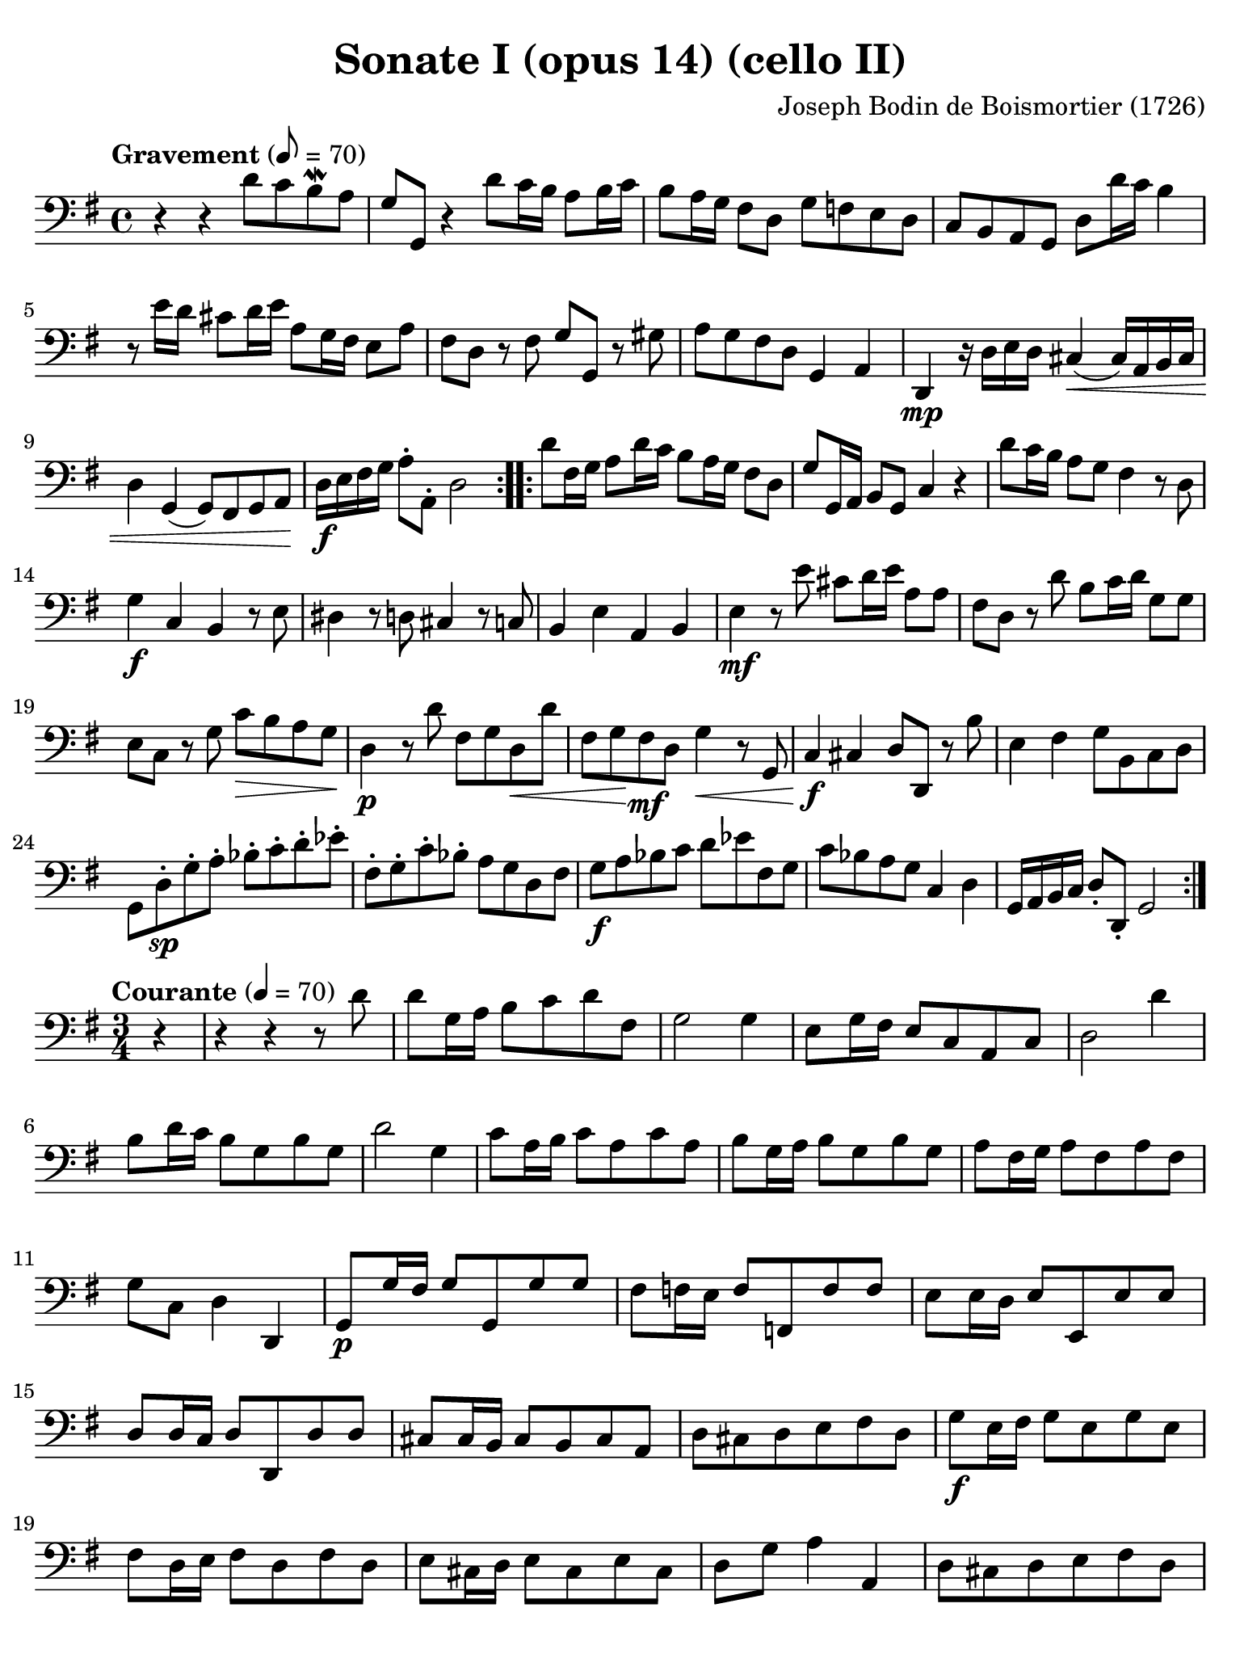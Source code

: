 #(set-global-staff-size 21)

\version "2.24.0"

\header {
  title    = "Sonate I (opus 14) (cello II)"
  composer = "Joseph Bodin de Boismortier (1726)"
  tagline  = ""
}

\language "italiano"

% iPad Pro 12.9

\paper {
  paper-width  = 195\mm
  paper-height = 260\mm
  indent = #0
  page-count = #3
  line-width = #184
  print-page-number = ##f
  ragged-last-bottom = ##t
  ragged-bottom = ##f
%  ragged-last = ##t
}

\score {
  \new Staff {
    \override Hairpin.to-barline = ##f
    \repeat volta 2 {
      \tempo Gravement 8 = 70
      \time 4/4
      \key sol \major
      \clef "bass"

      r4 r4 re'8 do'8 si8\mordent la8                                
      | sol8 sol,8 r4 re'8 do'16 si16 la8 si16 do'16                   
      | si8 la16 sol16 fad8 re8 sol8 fa8 mi8 re8                       
      | do8 si,8 la,8 sol,8 re8 re'16 do'16 si4                        
      | r8 mi'16 re'16 dod'8 re'16 mi'16 la8 sol16 fad16 mi8 la8       
      | fad8 re8 r8 fad8 sol8 sol,8 r8 sold8                           
      | la8 sol8 fad8 re8 sol,4 la,4                                   
      | re,4\mp r16 re16 mi16 re16 dod4\<(dod16) la,16 si,16 dod16     
      | re4 sol,4(sol,8) fad,8 sol,8 la,8\!                            
      | re16\f mi16 fad16 sol16 la8-. la,8-. re2                       
    }
    
    \repeat volta 2 {
      re'8 fad16 sol16 la8 re'16 do'16 si8 la16 sol16 fad8 re8       
      | sol8 sol,16 la,16 si,8 sol,8 do4 r4                            
      | re'8 do'16 si16 la8 sol8 fad4 r8 re8                           
      | sol4\f do4 si,4 r8 mi8                                         
      | red4 r8 re8 dod4 r8 do8                                        
      | si,4 mi4 la,4 si,4                                             
      | mi4\mf r8 mi'8 dod'8 re'16 mi'16 la8 la8                       
      | fad8 re8 r8 re'8 si8 do'16 re'16 sol8 sol8                     
      | mi8 do8 r8 sol8 do'8\> si8 la8 sol8\!                          
      | re4\p r8 re'8 fad8 sol8 re8\< re'8                             
      | fad8 sol8\! fad8\mf re8 sol4\< r8 sol,8                        
      | do4\!\f dod4 re8 re,8 r8 si8                                   
      | mi4 fad4 sol8 si,8 do8 re8                                     
      | sol,8 re8-.\sp sol8-. la8-. sib8-. do'8-. re'8-. mib'8-.                                          
      | fad8-. sol8-. do'8-. sib8-. la8 sol8 re8 fad8                                              
      | sol8\f la8 sib8 do'8 re'8 mib'8 fad8 sol8                      
      | do'8 sib8 la8 sol8 do4 re4                                     
      | sol,16 la,16 si,16 do16 re8-. re,8-. sol,2                     
    }
  }
}

\score {
  \new Staff {
    \override Hairpin.to-barline = ##f
    \repeat volta 2 {
      \tempo Courante 4 = 70
      \time 3/4
      \key sol \major
      \clef "bass"

      \partial 4 r4                                                  
      | r4 r4 r8 re'8                                                  
      | re'8 sol16 la16 si8 do'8 re'8 fad8                             
      | sol2 sol4                                                      
      | mi8 sol16 fad16 mi8 do8 la,8 do8                               
      | re2 re'4                                                       
      | si8 re'16 do'16 si8 sol8 si8 sol8                              
      | re'2 sol4                                                      
      | do'8 la16 si16 do'8 la8 do'8 la8                               
      | si8 sol16 la16 si8 sol8 si8 sol8                               
      | la8 fad16 sol16 la8 fad8 la8 fad8                              
      | sol8 do8 re4 re,4                                              
      | sol,8\p sol16 fad16 sol8 sol,8 sol8 sol8                       
      | fad8 fa16 mi16 fa8 fa,8 fa8 fa8                                
      | mi8 mi16 re16 mi8 mi,8 mi8 mi8                                 
      | re8 re16 do16 re8 re,8 re8 re8                                 
      | dod8 dod16 si,16 dod8 si,8 dod8 la,8                           
      | re8 dod8 re8 mi8 fad8 re8                                      
      | sol8\f mi16 fad16 sol8 mi8 sol8 mi8                            
      | fad8 re16 mi16 fad8 re8 fad8 re8                               
      | mi8 dod16 re16 mi8 dod8 mi8 dod8                               
      | re8 sol8 la4 la,4                                              
      | re8 dod8 re8 mi8 fad8 re8                                      
      | sol8 \breathe mi16 fad16 sol16 fad16
        mi16 fad16 sol16 fad16 mi16 sol16                              
      | fad8 \breathe re16 mi16 fad16 mi16
        re16 mi16 fad16 mi16 re16 fad16                                
      | mi8 \breathe dod16 re16 mi16 re16 dod16
        re16 mi16 re16 dod16 mi16                                      
      | re8\f sol,8 la,4 la,4                                          
      | re,2
      
      \repeat volta 2 {
        \partial 4 r4
        | r4 r4 r8 la8                                                 
        | la8 re16 mi16 fad8 sol8 la8 dod8                             
        | re2 r8 re'8                                                  
        | re'8 sol16 la16 si8 do'8 re'8 fad8                           
        | sol2 sol8 fa8                                                
        | mi8 do16 re16 mi8 do8 mi8 do8                                
        | fa8 re16 mi16 fa8 re8 fa8 re8                                
        | mi4 dod4 la,4                                                
        | re4 si,4 sol,4                                               
        | do4 la,4 fa,4                                                
        | si,4 sold,4 mi,4                                             
        | la,4 mi4 mi,4                                                
        | la,4 r8 la16 sol16 fad4                                      
        | r8 sol16 fad16 mi4 r8 fad16 mi16                             
        | red8 si,8 mi8 fad8 sol8 mi8                                  
        | la,4 si,4 si,4                                               
        | mi,8 mi16 fad16 sol8 fad8 sol8 mi8                           
        | fad8 re16 mi16 fad8 mi8 fad8 re8                             
        | sol,8 sol16 fad16 sol8 la8 si8 sol8                          
        | do'8 si8 la8 sol8 fad8 mi8                                   
        | re8 re'8 do'8 re'8 si8 sol8                                  
        | do'8 la16 si16 do'8 la8 do'8 la8                             
        | si8 sol16 la16 si8 sol8 si8 sol8                             
        | la8 fad16 sol16 la8 fad8 la8 fad8                            
        | sol8 do8 re4 re,4                                            
        | sol8 fad8 sol8 la8 si8 sol8                                  
        | do'8 la16 si16 do'16 si16 la16 si16 do'16 si16 la16 do'16    
        | si8 sol16 la16 si16 la16 sol16 la16 si16 la16 sol16 si16     
        | la8 fad16 sol16 la16 sol16 fad16 sol16 la16 sol16 fad16 la16 
        | sol8 do8 re4 re,4                                            
        | sol,2                                                        
      }
    }
  }
}

\score {
  \new Staff {
%    \with {instrumentName = #"Cello"}
    \override Hairpin.to-barline = ##f

    \tempo Lentement
    \time 3/2
    \key sol \major
    \clef "bass"
    \set fingeringOrientations = #'(left)

    R1.                                                              
    | r2 do2 re4. mi8                                                  
    | la,1 r2                                                          
    | re'4. do'8 si2 la2                                               
    | si4. la8 sol2 fad2                                               
    | sol4.( la8) si4.( sol8) fad4.( re8)                              
    | sol4.( la8) si4.( sol8) fad4.( re8)                              
    | sol4.( fad8) mi4.( re8) do4.( si,8)                              
    | la,4. sol8 \afterGrace sol2._( mi8) fad4                         
    | sol4.( la8) si4.( do'8) re'4.( si8)                             
    | do'4.( re'8) mi'4.( sold8) la2                               
    | re2 mi2 mi,2                                                     
    | la,2 la4. sol8 fad4. mi8                                         
    | red1 r2                                                          
    | r2 mi4. re8 do4. si,8                                            
    | la,1 r2                                                          
    | r2 si4.( la8) la4.( sold8)                                       
    | sold1 mi2                                                        
    | la2. do'4 si4. la8                                               
    | sol4( fad8 mi8) si,2 red2                                        
    | mi1.                                                             
    | re!1.                                                            
    | do1.                                                             
    | si,1.                                                            
    \bar "|."
  }
}

\score {
  \new Staff {
    \override Hairpin.to-barline = ##f
    \tempo "Légèrement"
    \time 3/8
    \key sol \major
    \clef "bass"
    \set fingeringOrientations = #'(left)

    \repeat volta 2 {
      R4.
      | R4.
      | sol8 sol16 fad16 sol8
      | sol,4 la,8
      | si,4 r8
      | r8 si8 do'8
      | re'8 sol8 la8
      | si4 sol8
      | do'8 si8 la8
      | si4 sol8
      | do'8 si8 la8
      | si8 mi'16 re'16 do'16 si16
      | la4 sol8
      | fad4 re8
      | sol16 fad16 sol16 re16 sol16 re16
      | sol16 fad16 sol16 mi16 sol16 mi16
      | la16 sol16 la16 mi16 la16 mi16
      | la16 sol16 la16 fad16 la16 fad16
      | si16 la16 si16 sol16 si16 sol16
      | dod'16 la16 si16 dod'16 re'8
      | sol8 la8 la,8
      | re16 mi16 fad8 re8
      | sol4.
      | fad4.
      | mi4.
      | re4 si,8
      | sol,8 la,4
      | re8 fad,8 la,8
      | re,4.
    }

    \repeat volta 2 {
      R4.
      | re'8 re'16 do'16 re'8
      | sol4.
      | si8 si16 la16 si8
      | mi4.
      | la8 la16 sol16 la8
      | re4.
      | mi'8 mi'16 re'16 mi'8
      | do'8 sold8 mi8
      | la8 do'8 la8
      | sold8 mi8 sold8
      | la8 do'8 la8
      | sold8 mi8 sold8
      | la16 si16 do'16 si16 la16 sol16
      | fa16 mi16 re16 do16 si,8
      | la,8 mi8 mi,8
      | la,4 r8
      | r8 re'8 do'8
      | si4 r8
      | r8 do'8 si8
      | la4 r8
      | r16 si16 la16 sol16 fad16 la16
      | sol16 fad16 mi16 do'16 si16 do'16
      | la16 sol16 fad16 re'16 do'16 re'16
      | si16 do'16 si16 la16 sol16 si16
      | mi8 do'16 si16 la16 sol16
      | fad16 sol16 fad16 mi16 re16 do16
      | si,8 sol,8 r8
      | R4.
      | re'16 do'16 si16 la16 sol16 si16
      | do'16 si16 la16 sol16 fad16 la16
      | si16 la16 sol16 fad16 mi16 re16
      | do16 si,16 la,16 si,16 do16 la,16
      | si,8 do8 re8
      | sol,4 r8
      | R4.
      | R4.
      | re'16 do'16 si16 la16 sol16 si16
      | do'16 si16 la16 sol16 fad16 la16
      | si16 la16 sol16 fad16 mi16 re16
      | do16 si,16 la,16 si,16 do16 la,16
      | si,8 do8 re8
      | sol,4.
    }
  }
}